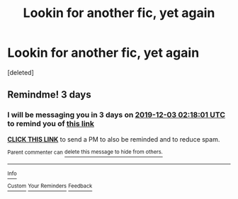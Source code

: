 #+TITLE: Lookin for another fic, yet again

* Lookin for another fic, yet again
:PROPERTIES:
:Score: 3
:DateUnix: 1575001113.0
:DateShort: 2019-Nov-29
:FlairText: What's That Fic?
:END:
[deleted]


** Remindme! 3 days
:PROPERTIES:
:Author: AnIndividualist
:Score: 1
:DateUnix: 1575080281.0
:DateShort: 2019-Nov-30
:END:

*** I will be messaging you in 3 days on [[http://www.wolframalpha.com/input/?i=2019-12-03%2002:18:01%20UTC%20To%20Local%20Time][*2019-12-03 02:18:01 UTC*]] to remind you of [[https://np.reddit.com/r/HPfanfiction/comments/e39kgx/lookin_for_another_fic_yet_again/f94881z/?context=3][*this link*]]

[[https://np.reddit.com/message/compose/?to=RemindMeBot&subject=Reminder&message=%5Bhttps%3A%2F%2Fwww.reddit.com%2Fr%2FHPfanfiction%2Fcomments%2Fe39kgx%2Flookin_for_another_fic_yet_again%2Ff94881z%2F%5D%0A%0ARemindMe%21%202019-12-03%2002%3A18%3A01%20UTC][*CLICK THIS LINK*]] to send a PM to also be reminded and to reduce spam.

^{Parent commenter can} [[https://np.reddit.com/message/compose/?to=RemindMeBot&subject=Delete%20Comment&message=Delete%21%20e39kgx][^{delete this message to hide from others.}]]

--------------

[[https://np.reddit.com/r/RemindMeBot/comments/e1bko7/remindmebot_info_v21/][^{Info}]]

[[https://np.reddit.com/message/compose/?to=RemindMeBot&subject=Reminder&message=%5BLink%20or%20message%20inside%20square%20brackets%5D%0A%0ARemindMe%21%20Time%20period%20here][^{Custom}]]
[[https://np.reddit.com/message/compose/?to=RemindMeBot&subject=List%20Of%20Reminders&message=MyReminders%21][^{Your Reminders}]]
[[https://np.reddit.com/message/compose/?to=Watchful1&subject=RemindMeBot%20Feedback][^{Feedback}]]
:PROPERTIES:
:Author: RemindMeBot
:Score: 1
:DateUnix: 1575080289.0
:DateShort: 2019-Nov-30
:END:
